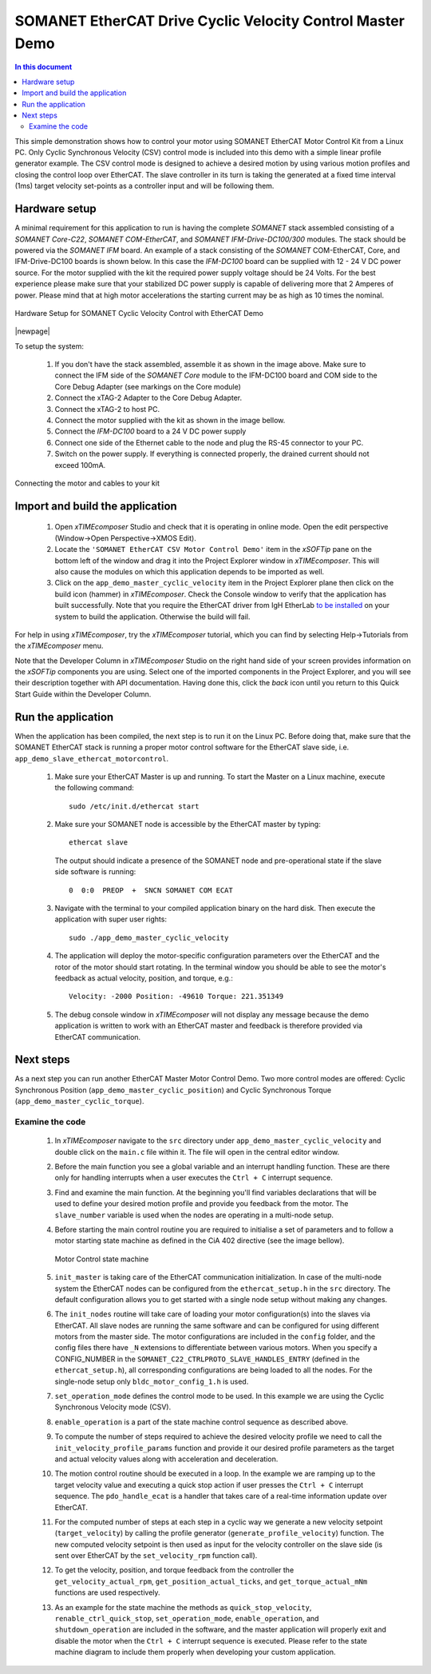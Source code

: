 .. _SOMANET_Cyclic_Velocity_Control_with_EtherCAT_Demo_Quickstart:

SOMANET EtherCAT Drive Cyclic Velocity Control Master Demo 
====================================================================

.. contents:: In this document
    :backlinks: none
    :depth: 3

This simple demonstration shows how to control your motor using SOMANET EtherCAT Motor Control Kit from a Linux PC. Only Cyclic Synchronous Velocity (CSV) control mode is included into this demo with a simple linear profile generator example. The CSV control mode is designed to achieve a desired motion by using various motion profiles and closing the control loop over EtherCAT. The slave controller in its turn is taking the generated at a fixed time interval (1ms) target velocity set-points as a controller input and will be following them. 

.. cssclass:: github

  `See Application on Public Repository <https://github.com/synapticon/sc_sncn_ethercat_drive/tree/master/examples/app_demo_master_cyclic_velocity/>`_

Hardware setup
++++++++++++++

A minimal requirement for this application to run is having the complete *SOMANET* stack assembled consisting of a *SOMANET Core-C22*, *SOMANET COM-EtherCAT*, and *SOMANET IFM-Drive-DC100/300* modules. The stack should be powered via the *SOMANET IFM* board. An example of a stack consisting of the *SOMANET* COM-EtherCAT, Core, and IFM-Drive-DC100 boards is shown below. In this case the *IFM-DC100* board can be supplied with 12 - 24 V DC power source. For the motor supplied with the kit the required power supply voltage should be 24 Volts. For the best experience please make sure that your stabilized DC power supply is capable of delivering more that 2 Amperes of power. Please mind that at high motor accelerations the starting current may be as high as 10 times the nominal.     

.. figure:: images/ethercat_stack.jpg
   :align: center

   Hardware Setup for SOMANET Cyclic Velocity Control with EtherCAT Demo

|newpage|

To setup the system:

   #. If you don't have the stack assembled, assemble it as shown in the image above. Make sure to connect the IFM side of the *SOMANET Core* module to the IFM-DC100 board and COM side to the Core Debug Adapter (see markings on the Core module)
   #. Connect the xTAG-2 Adapter to the Core Debug Adapter.
   #. Connect the xTAG-2 to host PC. 
   #. Connect the motor supplied with the kit as shown in the image bellow.
   #. Connect the *IFM-DC100* board to a 24 V DC power supply
   #. Connect one side of the Ethernet cable to the node and plug the RS-45 connector to your PC.
   #. Switch on the power supply. If everything is connected properly, the drained current should not exceed 100mA. 

.. figure:: images/stack_and_motor.jpg
   :align: center

   Connecting the motor and cables to your kit


Import and build the application
++++++++++++++++++++++++++++++++

   #. Open *xTIMEcomposer* Studio and check that it is operating in online mode. Open the edit perspective (Window->Open Perspective->XMOS Edit).
   #. Locate the ``'SOMANET EtherCAT CSV Motor Control Demo'`` item in the *xSOFTip* pane on the bottom left of the window and drag it into the Project Explorer window in *xTIMEcomposer*. This will also cause the modules on which this application depends to be imported as well. 
   #. Click on the ``app_demo_master_cyclic_velocity`` item in the Project Explorer plane then click on the build icon (hammer) in *xTIMEcomposer*. Check the Console window to verify that the application has built successfully. Note that you require the EtherCAT driver from IgH EtherLab `to be installed <http://doc.synapticon.com/index.php/EtherCAT_Master_Software>`_ on your system to build the application. Otherwise the build will fail.

For help in using *xTIMEcomposer*, try the *xTIMEcomposer* tutorial, which you can find by selecting Help->Tutorials from the *xTIMEcomposer* menu.

Note that the Developer Column in *xTIMEcomposer* Studio on the right hand side of your screen provides information on the *xSOFTip* components you are using. Select one of the imported components in the Project Explorer, and you will see their description together with API documentation. Having done this, click the `back` icon until you return to this Quick Start Guide within the Developer Column.


Run the application
+++++++++++++++++++

When the application has been compiled, the next step is to run it on the Linux PC. Before doing that, make sure that the SOMANET EtherCAT stack is running a proper motor control software for the EtherCAT slave side, i.e. ``app_demo_slave_ethercat_motorcontrol``.  

   #. Make sure your EtherCAT Master is up and running. To start the Master on a Linux machine, execute the following command: ::

       sudo /etc/init.d/ethercat start

   #. Make sure your SOMANET node is accessible by the EtherCAT master by typing: ::

        ethercat slave 

      The output should indicate a presence of the SOMANET node and pre-operational state if the slave side software is running: ::

        0  0:0  PREOP  +  SNCN SOMANET COM ECAT

   #. Navigate with the terminal to your compiled application binary on the hard disk. Then execute the application with super user rights: ::

       sudo ./app_demo_master_cyclic_velocity 

   #. The application will deploy the motor-specific configuration parameters over the EtherCAT and the rotor of the motor should start rotating. In the terminal window you should be able to see the motor's feedback as actual velocity, position, and torque, e.g.: ::

       Velocity: -2000 Position: -49610 Torque: 221.351349

   #. The debug console window in *xTIMEcomposer* will not display any message because the demo application is written to work with an EtherCAT master and feedback is therefore provided via EtherCAT communication.


Next steps
++++++++++

As a next step you can run another EtherCAT Master Motor Control Demo. Two more control modes are offered: Cyclic Synchronous Position (``app_demo_master_cyclic_position``) and Cyclic Synchronous Torque (``app_demo_master_cyclic_torque``).

Examine the code
................

   #. In *xTIMEcomposer* navigate to the ``src`` directory under ``app_demo_master_cyclic_velocity`` and double click on the ``main.c`` file within it. The file will open in the central editor window.

   #. Before the main function you see a global variable and an interrupt handling function. These are there only for handling interrupts when a user executes the ``Ctrl + C`` interrupt sequence. 

   #. Find and examine the main function. At the beginning you'll find variables declarations that will be used to define your desired motion profile and provide you feedback from the motor. The ``slave_number`` variable is used when the nodes are operating in a multi-node setup.

   #. Before starting the main control routine you are required to initialise a set of parameters and to follow a motor starting state machine as defined in the CiA 402 directive (see the image bellow).

      .. figure:: images/statemachine.png
         :width: 100%
         :align: center

         Motor Control state machine

   #. ``init_master`` is taking care of the EtherCAT communication initialization. In case of the multi-node system the EtherCAT nodes can be configured from the ``ethercat_setup.h`` in the ``src`` directory. The default configuration allows you to get started with a single node setup without making any changes.

   #. The ``init_nodes`` routine will take care of loading your motor configuration(s) into the slaves via EtherCAT. All slave nodes are running the same software and can be configured for using different motors from the master side. The motor configurations are included in the ``config`` folder, and the config files there have ``_N`` extensions to differentiate between various motors. When you specify a CONFIG_NUMBER in the ``SOMANET_C22_CTRLPROTO_SLAVE_HANDLES_ENTRY`` (defined in the ``ethercat_setup.h``), all corresponding configurations are being loaded to all the nodes. For the single-node setup only ``bldc_motor_config_1.h`` is used.

   #. ``set_operation_mode`` defines the control mode to be used. In this example we are using the Cyclic Synchronous Velocity mode (CSV).

   #. ``enable_operation`` is a part of the state machine control sequence as described above.

   #. To compute the number of steps required to achieve the desired velocity profile we need to call the ``init_velocity_profile_params`` function and provide it our desired profile parameters as the target and actual velocity values along with acceleration and deceleration.

   #. The motion control routine should be executed in a loop. In the example we are ramping up to the target velocity value and executing a quick stop action if user presses the ``Ctrl + C`` interrupt sequence. The ``pdo_handle_ecat`` is a handler that takes care of a real-time information update over EtherCAT.  

   #. For the computed number of steps at each step in a cyclic way we generate a new velocity setpoint (``target_velocity``) by calling the profile generator (``generate_profile_velocity``)  function. The new computed velocity setpoint is then used as input for the velocity controller on the slave side (is sent over EtherCAT by the ``set_velocity_rpm`` function call). 

   #. To get the velocity, position, and torque feedback from the controller the ``get_velocity_actual_rpm``, ``get_position_actual_ticks``, and ``get_torque_actual_mNm`` functions are used respectively.

   #. As an example for the state machine the methods as ``quick_stop_velocity``, ``renable_ctrl_quick_stop``, ``set_operation_mode``, ``enable_operation``, and ``shutdown_operation`` are included in the software, and the master application will properly exit and disable the motor when the ``Ctrl + C`` interrupt sequence is executed. Please refer to the state machine diagram to include them properly when developing your custom application.


